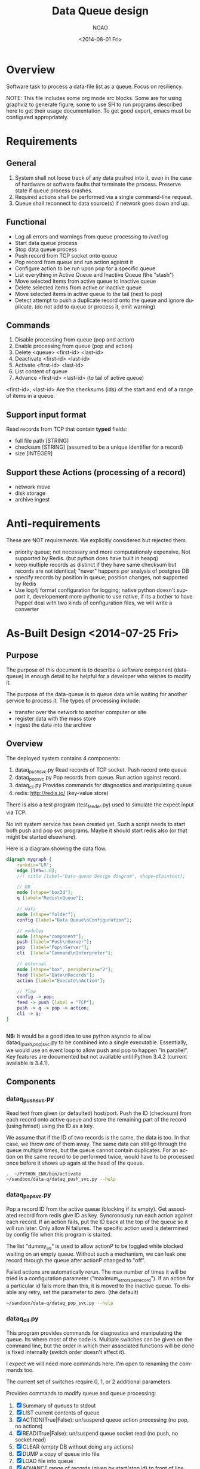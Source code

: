 * Overview
Software task to process a data-file list as a queue.  Focus on resiliency.

NOTE: This file includes some org mode src blocks. Some are for using
graphviz to generate figure, some to use SH to run programs described
here to get their usage documentation. To get good export, emacs must
be configured appropriately.

* Requirements
** General
1. System shall not loose track of any data pushed into it, even in the
   case of hardware or software faults that terminate the process. 
   Preserve state if queue process crashes.
2. Required actions shall be performed via a single command-line
   request.
3. Queue shall reconnect to data source(s) if network goes down and up.
** Functional
- Log all errors and warnings from queue processing to /var/log
- Start data queue process
- Stop data queue process
- Push record from TCP socket onto queue
- Pop record from queue and run action against it
- Configure action to be run upon pop for a specific queue
- List everything in Active Queue and Inactive Queue (the "stash")
- Move selected items from active queue to inactive queue
- Delete selected items from active or inactive queue
- Move selected items in active queue to the tail (next to pop)
- Detect attempt to push a duplicate record onto the queue and ignore
  duplicate. (do not add to queue or process it, emit warning)

** Commands 
1. Disable processing from queue (pop and action)
2. Enable processing from queue (pop and action)
3. Delete <queue> <first-id> <last-id>
4. Deactivate <first-id> <last-id>
5. Activate <first-id> <last-id>
6. List content of queue
7. Advance <first-id> <last-id> (to tail of active queue)

<first-id>, <last-id> Are the checksums (ids) of the start and end of
a range of items in a queue.

** Support input format
Read records from TCP that contain *typed* fields:
- full file path [STRING]
- checksum [STRING] (assumed to be a unique identifier for a record)
- size [INTEGER]

** Support these Actions (processing of a record)
- network move
- disk storage
- archive ingest
* Anti-requirements
These are NOT requirements.  We explicitly considered but rejected
them.
- priority queue; not necessary and more computationaly expensive. Not
  supported by Redis. (but python does have built in heapq)
- keep multiple records as distinct if they have same checksum but
  records are not identical; "never" happens per analysis of postgres DB
- specify records by position in queue; position changes, not
  supported by Redis
- Use log4j format configuration for logging; native python doesn't
  support it, developement more pythonic to use native, if its a
  bother to have Puppet deal with two kinds of configuration files, we
  will write a converter
* As-Built Design <2014-07-25 Fri>
  :PROPERTIES:
  :EXPORT_TITLE: Data Queue Design
  :EXPORT_FILE_NAME: design-dataq
  :END:
** Purpose
The purpose of this document is to describe a software component
(data-queue) in enough detail to be helpful for a developer who wishes
to modify it.

The purpose of the data-queue is to queue data while waiting for another
service to process it.  The types of processing include:
- transfer over the network to another computer or site
- register data with the mass store
- ingest the data into the archive

** Overview
The deployed system contains 4 components:
1. dataq_push_svc.py
   Read records of TCP socket. Push record onto queue
2. dataq_pop_svc.py 
   Pop records from queue. Run action against record.
3. dataq_cli.py
   Provides commands for diagnostics and manipulating queue
4. redis: http://redis.io/  (key-value store)

There is also a test program (test_feeder.py) used to simulate the
expect input via TCP.

No init system service has been created yet. Such a script needs to
start both push and pop svc programs.  Maybe it should start redis
also (or that might be started elsewhere).

Here is a diagram showing the data flow. 

#+BEGIN_SRC dot :file figures/design-diagram.png :cmdline -Tpng
digraph mygraph {
    rankdir="LR";
    edge [len=1.0]; 
    //! title [label="Data-queue Design diagram", shape=plaintext];

    // DB
    node [shape="box3d"];
    q [label="Redis\nQueue"];
    
    // data
    node [shape="folder"];
    config [label="Data Queue\nConfiguration"];

    // modules
    node [shape="component"];
    push [label="Push\nServer"];
    pop  [label="Pop\nServer"];
    cli  [label="Command\nInterpreter"];

    // external
    node [shape="box", peripheries="2"];
    feed [label="Data\nRecords"];
    action [label="Execute\nAction"];

    // flow
    config -> pop;
    feed -> push [label = "TCP"];
    push -> q -> pop -> action;
    cli -> q;
}
  
  
#+END_SRC


*NB:* It would be a good idea to use python asyncio to allow
 dataq_(push,pop)_svc.py to be combined into a single executable.
 Essentially, we would use an event loop to allow push and pop to
 happen "in parallel".  Key features are documented but not available
 until Python 3.4.2 (current available is 3.4.1).
** Components
*** dataq_push_svc.py
Read text from given (or defaulted) host/port. Push the ID (checksum)
from each record onto active queue and store the remaining part of
the record (using hmset) using the ID as a key.

We assume that if the ID of two records is the same, the data is
too. In that case, we throw one of them away.  The same data can still
go through the queue multiple times, but the queue cannot contain
duplicates.  For an action on the same record to be performed twice,
would have to be processed once before it shows up again at the head
of the queue.

#+BEGIN_SRC sh :session pyenv :exports both :results output
.  ~/PYTHON_ENV/bin/activate
~/sandbox/data-q/dataq_push_svc.py --help
#+END_SRC
#+RESULTS:

*** dataq_pop_svc.py 
Pop a record ID from the active queue (blocking if its empty).  Get
associated record from redis give ID as key. Syncronously run each
action against each record. If an action fails, put the ID back at the
top of the queue so it will run later. Only allow N failures.  The
specific action used is determined by config file when this program is
started.

The list "dummy_aq" is used to allow actionP to be toggled while
blocked waiting on an empty queue.  Without such a mechanism, we can
leak one record through the queue after actionP changed to "off".

Failed actions are automatically rerun. The max number of times it
will be tried is a configuration parameter
("maximum_errors_per_record").  If an action for a particular id fails
more than this, it is moved to the inactive queue.  To disable any
retry, set the parameter to zero. (the default)

#+BEGIN_SRC sh :session pyenv :exports both :results output
~/sandbox/data-q/dataq_pop_svc.py --help
#+END_SRC
#+RESULTS:

*** dataq_cli.py
This program provides commands for diagnostics and manipulating the 
queue. Its where most of the code is. Multiple switches can be given
on the command line, but the order in which their associated functions
will be done is fixed internally (switch order doesn't affect it).

I expect we will need more commands here.  I'm open to renaming the
commands too.  

The current set of switches require 0, 1, or 2 additional parameters. 

Provides commands to modify queue and queue processing:
1. [X] Summary of queues to stdout
2. [X] LIST current contents of queue
3. [X] ACTION(True|False): un/suspend queue action processing (no pop, no actions)
4. [X] READ(True|False): un/suspend queue socket read (no push, no socket read)
5. [X] CLEAR (empty DB without doing any actions)
6. [X] DUMP a copy of queue into file
7. [X] LOAD file into queue
8. [X] ADVANCE range of records (given by start/stop id) to front of line
9. [X] DEACTIVATE range of records (move ACTIVE to INACTIVE)
10. [X] ACTIVATE range of records (move INACTIVE to ACTIVE)

#+BEGIN_SRC sh :session pyenv :exports both :results output
~/sandbox/data-q/dataq_cli.py --help
#+END_SRC
#+RESULTS:

** Persistent data structures
This is what we store in Redis.  Names on the left are the redis keys.

- activeq :: List of IDs. The active queue.  New stuff goes on left,
             next record to process comes off the right.
- activeq_set :: SET version of activeq so we can tell if an id is
                 already on the active list.
- inactiveq :: List of IDs. The inactive list. Anything from the input
               stream with unique id that doesn't ultimately get acted
               upon as it comes off the activeq goes here.
- inactiveq_set :: SET version of inactiveq so we can tell if an id is
                 already on the inactive list.
- record_ids :: Set of IDs used as keys to a record (for both
                active/inactive queue). For each id there is an
                hmset(id,rec) to map id to record.
- errorcnt :: errorcnt[id] = cnt; number of Action errors against ID
- actionFlag :: (on|off) Process actions?
- readFlag :: (on|off) Read socket and push to queue?
- dummy_aq :: List used to clear block of AQ when needed on change of
              actionFlag

* Assumptions
- "Queue processing is not the bottle-neck"
  + I take this to mean that input records are slow but come from
    multiple places. Actions take less time than average record arrival.

| Attribute            | Value                |
|----------------------+----------------------|
| max queue size       | on order of 10^4     |
| input record rate    | slower than 1/second |
| time to do an action | less than 10 seconds |

* Use Cases
# Actor v.s. System
** Running smoothly
This is the normal use case.  If all our software is running well and
all data meets format expectations, this is how we think it will run.

1. SensorProxy sends data record to the system (fan in from multiple
   SensorProxies)
2. System adds record to queue (FIFO order)
3. System pops record off bottom of queue, applies Action to record
   + If Action fails; record pushed to top of queue, failure count
     incremented

** Systemic Action Failures
If a systemic problem causes a cascade of action failures (e.g. a
memory leak in Ingest module makes it run out of RAM), we may get a
bunch of failures.  When the systemic problem is eliminated, we want
to be able to run Action against the records that haven't been
processed. 

1. Operator is subscribed to error queue notifications.
2. Action is intended to be a Network Move. Action fails.
3. If the Action for the record has failed more than N times; an
   error is logged and the record is deactivated (moved from active to
   inactive queue); 
4. Otherwise: DQ increments error count against record and pushed
   record back to the head of the queue. (last to execute)
5. Operator receives notification of error.
6. Operator diagnoses problem and finds that actions are attempting to
   transfer to a remote machine that is not available.
7. Operator restarts remote machine.
8. Operator re-activates records that produced error.

** Queue gets exceedingly large
** Power failure brings down machine that was running Queue


* COMMENT POSTSCRIPT
Something like this can be inserted into doc by invoking export dispatcher
and selected "insert template" (C-c C-e #).

#+OPTIONS: html-link-use-abs-url:nil html-postamble:auto
#+OPTIONS: html-preamble:t html-scripts:t html-style:t
#+OPTIONS: html5-fancy:nil tex:t
#+CREATOR: <a href="http://www.gnu.org/software/emacs/">Emacs</a> 24.3.1 (<a href="http://orgmode.org">Org</a> mode 8.2.7b)
#+HTML_CONTAINER: div
#+HTML_DOCTYPE: xhtml-strict
#+HTML_HEAD:
#+HTML_HEAD_EXTRA:
#+HTML_LINK_HOME:
#+HTML_LINK_UP:
#+HTML_MATHJAX:
#+INFOJS_OPT: view:showall toc:t ltoc:t mouse:underline buttons:0 path:http://orgmode.org/org-info.js
#+LATEX_HEADER:

#+TITLE: Data Queue design
#+DATE: <2014-08-01 Fri>
#+AUTHOR: NOAO
#+OPTIONS: ':nil *:t -:t ::t <:t H:3 \n:nil ^:nil arch:headline
#+OPTIONS: author:t c:nil creator:comment d:(not "LOGBOOK") date:t
#+OPTIONS: e:t email:nil f:t inline:t num:t p:nil pri:nil stat:t
#+OPTIONS: tags:t tasks:t tex:t timestamp:t toc:t todo:t |:t
#+CREATOR: Emacs 24.3.1 (Org mode 8.2.7b)
#+DESCRIPTION:
#+EXCLUDE_TAGS: noexport
#+KEYWORDS:
#+LANGUAGE: en
#+SELECT_TAGS: export
